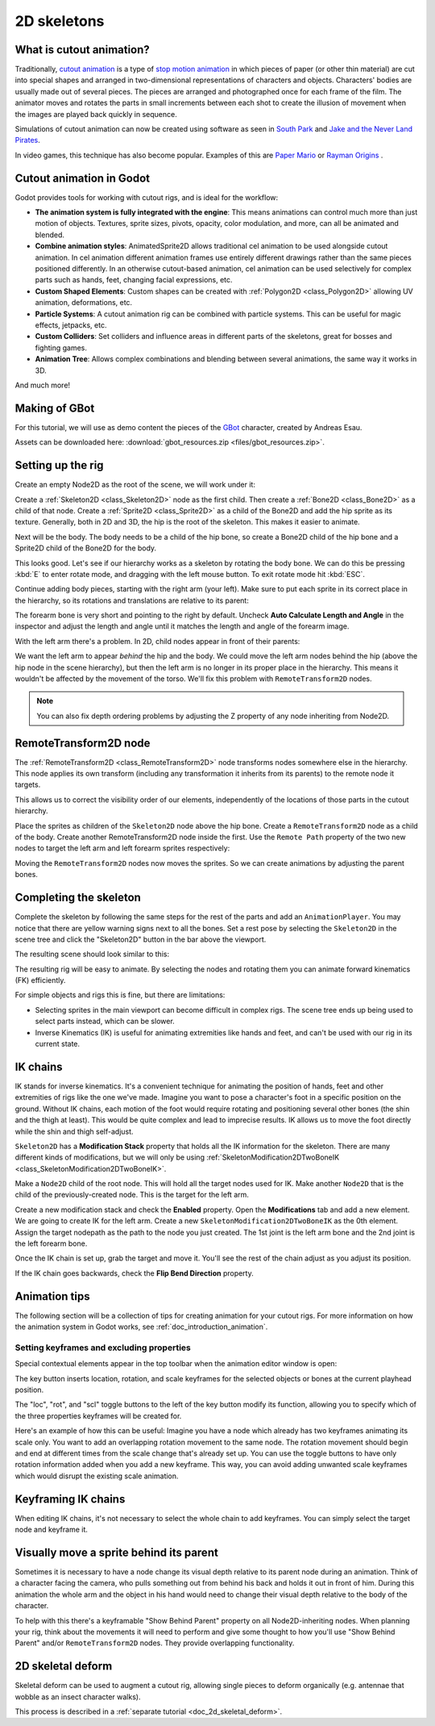 .. _doc_2d_skeletons:

2D skeletons
============

What is cutout animation?
~~~~~~~~~~~

Traditionally, `cutout animation <https://en.wikipedia.org/wiki/Cutout_animation>`__
is a type of `stop motion animation <https://en.wikipedia.org/wiki/Stop_motion>`__
in which pieces of paper (or other thin material) are cut into special shapes
and arranged in two-dimensional representations of characters and objects.
Characters' bodies are usually made out of several pieces. The pieces are
arranged and photographed once for each frame of the film. The animator moves
and rotates the parts in small increments between each shot to create the
illusion of movement when the images are played back quickly in sequence.

Simulations of cutout animation can now be created using software as seen in
`South Park <https://en.wikipedia.org/wiki/South_Park>`__ and `Jake and the Never
Land Pirates <https://en.wikipedia.org/wiki/Jake_and_the_Never_Land_Pirates>`__.

In video games, this technique has also become popular. Examples of
this are `Paper Mario <https://en.wikipedia.org/wiki/Super_Paper_Mario>`__ or
`Rayman Origins <https://en.wikipedia.org/wiki/Rayman_Origins>`__ .

Cutout animation in Godot
~~~~~~~~~~~~~~~~~~~~~~~~~

Godot provides tools for working with cutout rigs, and is ideal for the workflow:

-  **The animation system is fully integrated with the engine**: This
   means animations can control much more than just motion of objects. Textures,
   sprite sizes, pivots, opacity, color modulation, and more, can all be animated
   and blended.
-  **Combine animation styles**: AnimatedSprite2D allows traditional cel animation
   to be used alongside cutout animation. In cel animation different animation
   frames use entirely different drawings rather than the same pieces positioned
   differently. In an otherwise cutout-based animation, cel animation can be used
   selectively for complex parts such as hands, feet, changing facial expressions,
   etc.
-  **Custom Shaped Elements**: Custom shapes can be created with
   :ref:`Polygon2D <class_Polygon2D>`
   allowing UV animation, deformations, etc.
-  **Particle Systems**: A cutout animation rig can be combined with particle
   systems. This can be useful for magic effects, jetpacks, etc.
-  **Custom Colliders**: Set colliders and influence areas in different
   parts of the skeletons, great for bosses and fighting games.
-  **Animation Tree**: Allows complex combinations and blending between
   several animations, the same way it works in 3D.

And much more!

Making of GBot
~~~~~~~~~~~~~~

For this tutorial, we will use as demo content the pieces of the
`GBot <https://www.youtube.com/watch?v=S13FrWuBMx4&list=UUckpus81gNin1aV8WSffRKw>`__
character, created by Andreas Esau.

.. image:: img/tuto_cutout_walk.gif

Assets can be downloaded here: :download:`gbot_resources.zip <files/gbot_resources.zip>`.

Setting up the rig
~~~~~~~~~~~~~~~~~~

Create an empty Node2D as the root of the scene, we will work under it:

.. image:: img/tuto_cutout1.png

Create a :ref:`Skeleton2D <class_Skeleton2D>` node as the first child.
Then create a :ref:`Bone2D <class_Bone2D>` as a child of that node.
Create a :ref:`Sprite2D <class_Sprite2D>` as a child of the Bone2D and
add the hip sprite as its texture. Generally, both in 2D and 3D, the hip
is the root of the skeleton. This makes it easier to animate.

.. image:: img/tuto_cutout2.png

Next will be the body. The body needs to be a child of the hip bone, so
create a Bone2D child of the hip bone and a Sprite2D child of the Bone2D for
the body.

.. image:: img/tuto_cutout3.png

This looks good. Let's see if our hierarchy works as a skeleton by
rotating the body bone. We can do this be pressing :kbd:`E` to enter rotate mode,
and dragging with the left mouse button. To exit rotate mode hit :kbd:`ESC`.

.. image:: img/tutovec_torso1.gif

Continue adding body pieces, starting with the
right arm (your left). Make sure to put each sprite in its correct place in the hierarchy,
so its rotations and translations are relative to its parent:

.. image:: img/tuto_cutout4.png

The forearm bone is very short and pointing to the right by default. Uncheck
**Auto Calculate Length and Angle** in the inspector and adjust the length and
angle until it matches the length and angle of the forearm image.

.. image:: img/tuto_cutout5.png

With the left arm there's a problem. In 2D, child nodes appear in front of
their parents:

.. image:: img/tuto_cutout6.png

We want the left arm to appear *behind*
the hip and the body. We could move the left arm nodes behind the hip (above
the hip node in the scene hierarchy), but then the left arm is no longer in its
proper place in the hierarchy. This means it wouldn't be affected by the movement
of the torso. We'll fix this problem with ``RemoteTransform2D`` nodes.

.. note:: You can also fix depth ordering problems by adjusting the Z property
   of any node inheriting from Node2D.

RemoteTransform2D node
~~~~~~~~~~~~~~~~~~~~~~

The :ref:`RemoteTransform2D <class_RemoteTransform2D>` node transforms nodes
somewhere else in the hierarchy. This node applies its own transform (including
any transformation it inherits from its parents) to the remote node it targets.

This allows us to correct the visibility order of our elements, independently of
the locations of those parts in the cutout hierarchy.

Place the sprites as children of the ``Skeleton2D`` node above the hip bone.
Create a ``RemoteTransform2D`` node as a child of the body.
Create another RemoteTransform2D node inside the first.
Use the ``Remote Path`` property of the two new nodes to target the left arm and
left forearm sprites respectively:

.. image:: img/tuto_cutout7.png

Moving the ``RemoteTransform2D`` nodes now moves the sprites. So we can create
animations by adjusting the parent bones.

.. image:: img/tutovec_torso2.gif

Completing the skeleton
~~~~~~~~~~~~~~~~~~~~~~~

Complete the skeleton by following the same steps for the rest of the
parts and add an ``AnimationPlayer``. You may notice that there are
yellow warning signs next to all the bones. Set a rest pose by selecting
the ``Skeleton2D`` in the scene tree and click the "Skeleton2D" button in
the bar above the viewport.

.. image:: img/tuto_cutout9.png

The resulting scene should look similar to this:

.. image:: img/tuto_cutout10.png

The resulting rig will be easy to animate. By selecting the nodes and
rotating them you can animate forward kinematics (FK) efficiently.

For simple objects and rigs this is fine, but there are limitations:

-  Selecting sprites in the main viewport can become difficult in complex rigs.
   The scene tree ends up being used to select parts instead, which can be slower.
-  Inverse Kinematics (IK) is useful for animating extremities like hands and
   feet, and can't be used with our rig in its current state.

IK chains
~~~~~~~~~

IK stands for inverse kinematics. It's a convenient technique for animating the
position of hands, feet and other extremities of rigs like the one we've made.
Imagine you want to pose a character's foot in a specific position on the ground.
Without IK chains, each motion of the foot would require rotating and positioning
several other bones (the shin and the thigh at least). This would be quite
complex and lead to imprecise results. IK allows us to move the foot directly
while the shin and thigh self-adjust.

``Skeleton2D`` has a **Modification Stack** property that holds all the IK
information for the skeleton. There are many different kinds of modifications,
but we will only be using
:ref:`SkeletonModification2DTwoBoneIK <class_SkeletonModification2DTwoBoneIK>`.

Make a ``Node2D`` child of the root node. This will hold all the target nodes used
for IK. Make another ``Node2D`` that is the child of the previously-created node.
This is the target for the left arm.

.. image:: img/tuto_cutout11.png

Create a new modification stack and check the **Enabled** property. Open the
**Modifications** tab and add a new element. We are going to create IK for the
left arm. Create a new ``SkeletonModification2DTwoBoneIK`` as the 0th element.
Assign the target nodepath as the path to the node you just created. The 1st joint
is the left arm bone and the 2nd joint is the left forearm bone.

.. image:: img/tuto_cutout12.png

Once the IK chain is set up, grab the target and move it. You'll see the rest
of the chain adjust as you adjust its position.

.. image:: img/tutovec_torso3.gif

If the IK chain goes backwards, check the **Flip Bend Direction** property.

.. image:: img/tutovec_torso4.gif

Animation tips
~~~~~~~~~~~~~~

The following section will be a collection of tips for creating animation for
your cutout rigs. For more information on how the animation system in Godot
works, see :ref:`doc_introduction_animation`.

Setting keyframes and excluding properties
------------------------------------------

Special contextual elements appear in the top toolbar when the animation editor
window is open:

.. image:: img/tuto_cutout13.png

The key button inserts location, rotation, and scale keyframes for the
selected objects or bones at the current playhead position.

The "loc", "rot", and "scl" toggle buttons to the left of the key button modify
its function, allowing you to specify which of the three properties keyframes
will be created for.

Here's an example of how this can be useful: Imagine you have a node which
already has two keyframes animating its scale only. You want to add an
overlapping rotation movement to the same node. The rotation movement should
begin and end at different times from the scale change that's already set up.
You can use the toggle buttons to have only rotation information added when you
add a new keyframe. This way, you can avoid adding unwanted scale keyframes
which would disrupt the existing scale animation.

Keyframing IK chains
~~~~~~~~~~~~~~~~~~~~

When editing IK chains, it's not necessary to select the whole chain to
add keyframes. You can simply select the target node and keyframe it.

Visually move a sprite behind its parent
~~~~~~~~~~~~~~~~~~~~~~~~~~~~~~~~~~~~~~~~

Sometimes it is necessary to have a node change its visual depth relative to
its parent node during an animation. Think of a character facing the camera,
who pulls something out from behind his back and holds it out in front of him.
During this animation the whole arm and the object in his hand would need to
change their visual depth relative to the body of the character.

To help with this there's a keyframable "Show Behind Parent" property on all
Node2D-inheriting nodes. When planning your rig, think about the movements it
will need to perform and give some thought to how you'll use "Show Behind Parent"
and/or ``RemoteTransform2D`` nodes. They provide overlapping functionality.

.. image:: img/tuto_cutout14.png

2D skeletal deform
~~~~~~~~~~~~~~~~~~

Skeletal deform can be used to augment a cutout rig, allowing single pieces to
deform organically (e.g. antennae that wobble as an insect character walks).

This process is described in a :ref:`separate tutorial <doc_2d_skeletal_deform>`.
